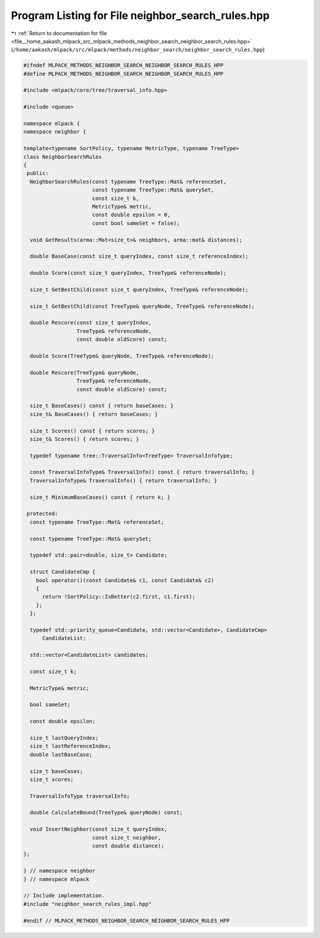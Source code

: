 
.. _program_listing_file__home_aakash_mlpack_src_mlpack_methods_neighbor_search_neighbor_search_rules.hpp:

Program Listing for File neighbor_search_rules.hpp
==================================================

|exhale_lsh| :ref:`Return to documentation for file <file__home_aakash_mlpack_src_mlpack_methods_neighbor_search_neighbor_search_rules.hpp>` (``/home/aakash/mlpack/src/mlpack/methods/neighbor_search/neighbor_search_rules.hpp``)

.. |exhale_lsh| unicode:: U+021B0 .. UPWARDS ARROW WITH TIP LEFTWARDS

.. code-block:: cpp

   
   #ifndef MLPACK_METHODS_NEIGHBOR_SEARCH_NEIGHBOR_SEARCH_RULES_HPP
   #define MLPACK_METHODS_NEIGHBOR_SEARCH_NEIGHBOR_SEARCH_RULES_HPP
   
   #include <mlpack/core/tree/traversal_info.hpp>
   
   #include <queue>
   
   namespace mlpack {
   namespace neighbor {
   
   template<typename SortPolicy, typename MetricType, typename TreeType>
   class NeighborSearchRules
   {
    public:
     NeighborSearchRules(const typename TreeType::Mat& referenceSet,
                         const typename TreeType::Mat& querySet,
                         const size_t k,
                         MetricType& metric,
                         const double epsilon = 0,
                         const bool sameSet = false);
   
     void GetResults(arma::Mat<size_t>& neighbors, arma::mat& distances);
   
     double BaseCase(const size_t queryIndex, const size_t referenceIndex);
   
     double Score(const size_t queryIndex, TreeType& referenceNode);
   
     size_t GetBestChild(const size_t queryIndex, TreeType& referenceNode);
   
     size_t GetBestChild(const TreeType& queryNode, TreeType& referenceNode);
   
     double Rescore(const size_t queryIndex,
                    TreeType& referenceNode,
                    const double oldScore) const;
   
     double Score(TreeType& queryNode, TreeType& referenceNode);
   
     double Rescore(TreeType& queryNode,
                    TreeType& referenceNode,
                    const double oldScore) const;
   
     size_t BaseCases() const { return baseCases; }
     size_t& BaseCases() { return baseCases; }
   
     size_t Scores() const { return scores; }
     size_t& Scores() { return scores; }
   
     typedef typename tree::TraversalInfo<TreeType> TraversalInfoType;
   
     const TraversalInfoType& TraversalInfo() const { return traversalInfo; }
     TraversalInfoType& TraversalInfo() { return traversalInfo; }
   
     size_t MinimumBaseCases() const { return k; }
   
    protected:
     const typename TreeType::Mat& referenceSet;
   
     const typename TreeType::Mat& querySet;
   
     typedef std::pair<double, size_t> Candidate;
   
     struct CandidateCmp {
       bool operator()(const Candidate& c1, const Candidate& c2)
       {
         return !SortPolicy::IsBetter(c2.first, c1.first);
       };
     };
   
     typedef std::priority_queue<Candidate, std::vector<Candidate>, CandidateCmp>
         CandidateList;
   
     std::vector<CandidateList> candidates;
   
     const size_t k;
   
     MetricType& metric;
   
     bool sameSet;
   
     const double epsilon;
   
     size_t lastQueryIndex;
     size_t lastReferenceIndex;
     double lastBaseCase;
   
     size_t baseCases;
     size_t scores;
   
     TraversalInfoType traversalInfo;
   
     double CalculateBound(TreeType& queryNode) const;
   
     void InsertNeighbor(const size_t queryIndex,
                         const size_t neighbor,
                         const double distance);
   };
   
   } // namespace neighbor
   } // namespace mlpack
   
   // Include implementation.
   #include "neighbor_search_rules_impl.hpp"
   
   #endif // MLPACK_METHODS_NEIGHBOR_SEARCH_NEIGHBOR_SEARCH_RULES_HPP
